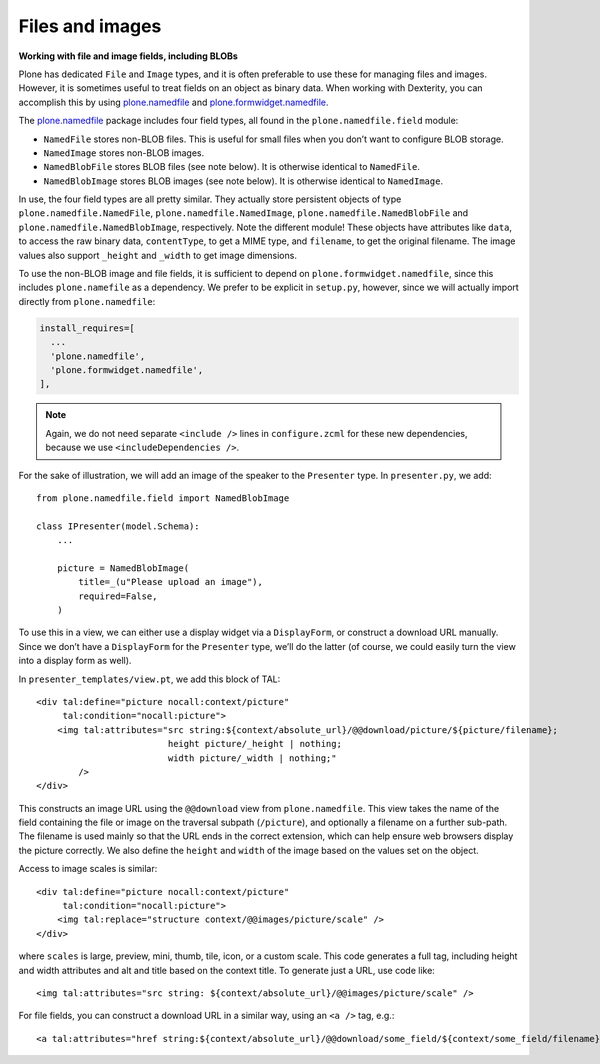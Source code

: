 Files and images
-----------------

**Working with file and image fields, including BLOBs**

Plone has dedicated ``File`` and ``Image`` types, and it is often preferable
to use these for managing files and images. However, it is sometimes
useful to treat fields on an object as binary data. When working with
Dexterity, you can accomplish this by using `plone.namedfile`_ and
`plone.formwidget.namedfile`_.

The `plone.namedfile`_ package includes four field types, all found in
the ``plone.namedfile.field`` module:

- ``NamedFile`` stores non-BLOB files. This is useful for small files
  when you don’t want to configure BLOB storage.
- ``NamedImage`` stores non-BLOB images.
- ``NamedBlobFile`` stores BLOB files (see note below). It is otherwise
  identical to ``NamedFile``.
- ``NamedBlobImage`` stores BLOB images (see note below). It is otherwise
  identical to ``NamedImage``.

In use, the four field types are all pretty similar. They actually store
persistent objects of type ``plone.namedfile.NamedFile``,
``plone.namedfile.NamedImage``, ``plone.namedfile.NamedBlobFile`` and ``plone.namedfile.NamedBlobImage``,
respectively. Note the different module! These objects have attributes
like ``data``, to access the raw binary data, ``contentType``, to get a MIME
type, and ``filename``, to get the original filename. The image values
also support ``_height`` and ``_width`` to get image dimensions.

To use the non-BLOB image and file fields, it is sufficient to depend on
``plone.formwidget.namedfile``, since this includes ``plone.namefile`` as a
dependency. We prefer to be explicit in ``setup.py``, however, since we
will actually import directly from ``plone.namedfile``:

.. code-block:: ini

    install_requires=[
      ...
      'plone.namedfile',
      'plone.formwidget.namedfile',
    ],

.. note::

    Again, we do not need separate ``<include />`` lines in
    ``configure.zcml`` for these new dependencies, because we use
    ``<includeDependencies />``.

For the sake of illustration, we will add an image of the
speaker to the ``Presenter`` type. In ``presenter.py``, we add::

    from plone.namedfile.field import NamedBlobImage

    class IPresenter(model.Schema):
        ...

        picture = NamedBlobImage(
            title=_(u"Please upload an image"),
            required=False,
        )

To use this in a view, we can either use a display widget via a
``DisplayForm``, or construct a download URL manually. Since we don’t have
a ``DisplayForm`` for the ``Presenter`` type, we’ll do the latter (of
course, we could easily turn the view into a display form as well).

In ``presenter_templates/view.pt``, we add this block of TAL::

    <div tal:define="picture nocall:context/picture"
         tal:condition="nocall:picture">
        <img tal:attributes="src string:${context/absolute_url}/@@download/picture/${picture/filename};
                             height picture/_height | nothing;
                             width picture/_width | nothing;"
            />
    </div>

This constructs an image URL using the ``@@download`` view from
``plone.namedfile``. This view takes the name of the field containing the
file or image on the traversal subpath (``/picture``), and optionally a
filename on a further sub-path. The filename is used mainly so that the
URL ends in the correct extension, which can help ensure web browsers
display the picture correctly. We also define the ``height`` and ``width``
of the image based on the values set on the object.

Access to image scales is similar::

    <div tal:define="picture nocall:context/picture"
         tal:condition="nocall:picture">
        <img tal:replace="structure context/@@images/picture/scale" />
    </div>

where ``scales`` is large, preview, mini, thumb, tile, icon, or a custom scale.
This code generates a full tag, including height and width attributes and alt and title based on the context title.
To generate just a URL, use code like::

    <img tal:attributes="src string: ${context/absolute_url}/@@images/picture/scale" />

For file fields, you can construct a download URL in a similar way,
using an ``<a />`` tag, e.g.::

    <a tal:attributes="href string:${context/absolute_url}/@@download/some_field/${context/some_field/filename}" />

.. _z3c.blobfile: http://pypi.python.org/pypi/z3c.blobfile
.. _plone.namedfile: http://pypi.python.org/pypi/plone.namedfile
.. _plone.formwidget.namedfile: http://pypi.python.org/pypi/plone.formwidget.namedfile
.. _extra: http://peak.telecommunity.com/DevCenter/setuptools#declaring-extras-optional-features-with-their-own-dependencies
